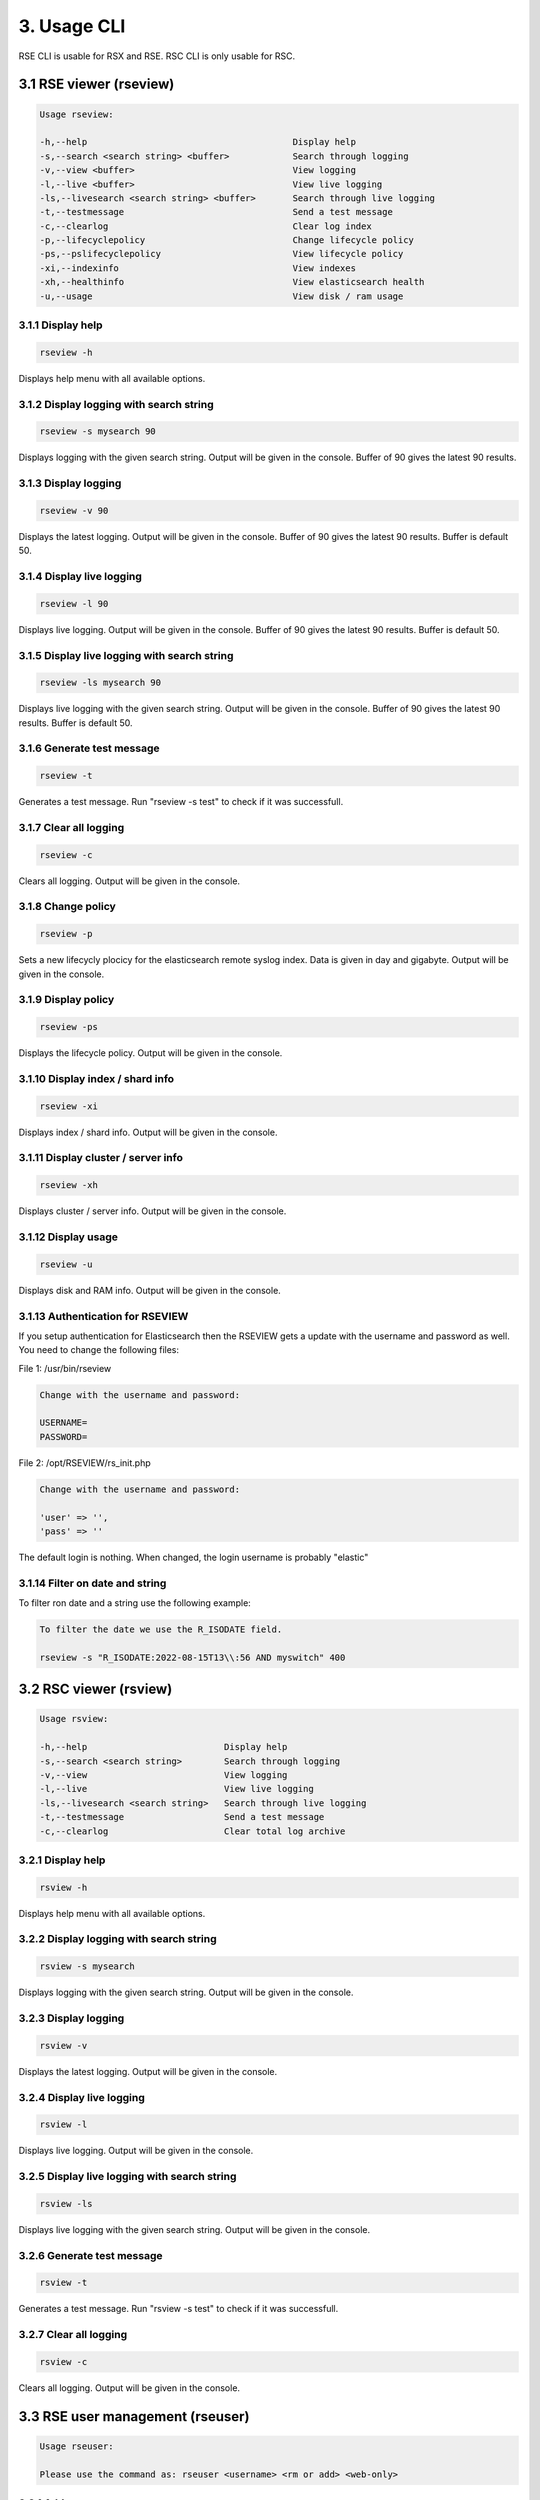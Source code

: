 3. Usage CLI
============

RSE CLI is usable for RSX and RSE.
RSC CLI is only usable for RSC.

.. _usage:

3.1 RSE viewer (rseview)
------------------------

.. code-block:: console
   
   Usage rseview:

   -h,--help                                       Display help
   -s,--search <search string> <buffer>            Search through logging
   -v,--view <buffer>                              View logging
   -l,--live <buffer>                              View live logging
   -ls,--livesearch <search string> <buffer>       Search through live logging
   -t,--testmessage                                Send a test message
   -c,--clearlog                                   Clear log index
   -p,--lifecyclepolicy                            Change lifecycle policy
   -ps,--pslifecyclepolicy                         View lifecycle policy
   -xi,--indexinfo                                 View indexes
   -xh,--healthinfo                                View elasticsearch health
   -u,--usage                                      View disk / ram usage

   
3.1.1 Display help
^^^^^^^^^^^^^^^^^^

.. code-block:: console

   rseview -h
  
Displays help menu with all available options.


3.1.2 Display logging with search string
^^^^^^^^^^^^^^^^^^^^^^^^^^^^^^^^^^^^^^^^

.. code-block:: console

   rseview -s mysearch 90

Displays logging with the given search string. Output will be given in the console. Buffer of 90 gives the latest 90 results.


3.1.3 Display logging
^^^^^^^^^^^^^^^^^^^^^

.. code-block:: console

   rseview -v 90

Displays the latest logging. Output will be given in the console. Buffer of 90 gives the latest 90 results. Buffer is default 50.


3.1.4 Display live logging
^^^^^^^^^^^^^^^^^^^^^^^^^^

.. code-block:: console

   rseview -l 90

Displays live logging. Output will be given in the console. Buffer of 90 gives the latest 90 results. Buffer is default 50.


3.1.5 Display live logging with search string
^^^^^^^^^^^^^^^^^^^^^^^^^^^^^^^^^^^^^^^^^^^^^

.. code-block:: console

   rseview -ls mysearch 90

Displays live logging with the given search string. Output will be given in the console. Buffer of 90 gives the latest 90 results. Buffer is default 50.


3.1.6 Generate test message
^^^^^^^^^^^^^^^^^^^^^^^^^^^

.. code-block:: console

   rseview -t

Generates a test message. Run "rseview -s test" to check if it was successfull.


3.1.7 Clear all logging
^^^^^^^^^^^^^^^^^^^^^^^

.. code-block:: console

   rseview -c

Clears all logging. Output will be given in the console.


3.1.8 Change policy
^^^^^^^^^^^^^^^^^^^

.. code-block:: console

   rseview -p
   
Sets a new lifecycly plocicy for the elasticsearch remote syslog index. Data is given in day and gigabyte. Output will be given in the console.


3.1.9 Display policy
^^^^^^^^^^^^^^^^^^^^

.. code-block:: console

   rseview -ps
   
Displays the lifecycle policy. Output will be given in the console.


3.1.10 Display index / shard info
^^^^^^^^^^^^^^^^^^^^^^^^^^^^^^^^^

.. code-block:: console

   rseview -xi
   
Displays index / shard info. Output will be given in the console.


3.1.11 Display cluster / server info
^^^^^^^^^^^^^^^^^^^^^^^^^^^^^^^^^^^^

.. code-block:: console

   rseview -xh
   
Displays cluster / server info. Output will be given in the console.


3.1.12 Display usage
^^^^^^^^^^^^^^^^^^^^

.. code-block:: console

   rseview -u
   
Displays disk and RAM info. Output will be given in the console.

3.1.13 Authentication for RSEVIEW
^^^^^^^^^^^^^^^^^^^^^^^^^^^^^^^^^

If you setup authentication for Elasticsearch then the RSEVIEW gets a update with the username and password as well. You need to change the following files:

File 1: /usr/bin/rseview 

.. code-block:: console

   Change with the username and password:
   
   USERNAME=
   PASSWORD=

File 2: /opt/RSEVIEW/rs_init.php

.. code-block:: console

   Change with the username and password:

   'user' => '',
   'pass' => ''

The default login is nothing. When changed, the login username is probably "elastic"

3.1.14 Filter on date and string
^^^^^^^^^^^^^^^^^^^^^^^^^^^^^^^^

To filter ron date and a string use the following example:

.. code-block:: console

   To filter the date we use the R_ISODATE field.

   rseview -s "R_ISODATE:2022-08-15T13\\:56 AND myswitch" 400

3.2 RSC viewer (rsview)
-----------------------

.. code-block:: console
   
   Usage rsview:

   -h,--help                          Display help
   -s,--search <search string>        Search through logging
   -v,--view                          View logging
   -l,--live                          View live logging
   -ls,--livesearch <search string>   Search through live logging
   -t,--testmessage                   Send a test message
   -c,--clearlog                      Clear total log archive

3.2.1 Display help
^^^^^^^^^^^^^^^^^^

.. code-block:: console

   rsview -h
  
Displays help menu with all available options.


3.2.2 Display logging with search string
^^^^^^^^^^^^^^^^^^^^^^^^^^^^^^^^^^^^^^^^

.. code-block:: console

   rsview -s mysearch

Displays logging with the given search string. Output will be given in the console. 


3.2.3 Display logging
^^^^^^^^^^^^^^^^^^^^^

.. code-block:: console

   rsview -v

Displays the latest logging. Output will be given in the console. 


3.2.4 Display live logging
^^^^^^^^^^^^^^^^^^^^^^^^^^

.. code-block:: console

   rsview -l

Displays live logging. Output will be given in the console. 


3.2.5 Display live logging with search string
^^^^^^^^^^^^^^^^^^^^^^^^^^^^^^^^^^^^^^^^^^^^^

.. code-block:: console

   rsview -ls

Displays live logging with the given search string. Output will be given in the console. 


3.2.6 Generate test message
^^^^^^^^^^^^^^^^^^^^^^^^^^^

.. code-block:: console

   rsview -t

Generates a test message. Run "rsview -s test" to check if it was successfull.


3.2.7 Clear all logging
^^^^^^^^^^^^^^^^^^^^^^^

.. code-block:: console

   rsview -c

Clears all logging. Output will be given in the console.

3.3 RSE user management (rseuser)
---------------------------------

.. code-block:: console
   
   Usage rseuser:

   Please use the command as: rseuser <username> <rm or add> <web-only>

3.3.1 Add user
^^^^^^^^^^^^^^

.. code-block:: console

   rseuser tom add web-only
  
Creates a user tom for the webinterface only. Drop the web-only option to setup a user for CLI.


3.3.2 Remove user
^^^^^^^^^^^^^^^^^

.. code-block:: console

   rseuser tom rm

Removes the user tom. 

3.4 RSC user management (rsuser)
--------------------------------

.. code-block:: console
   
   Usage rsuser:

   Please use the command as: rsuser <username> <rm or add> <web-only>

3.4.1 Add user
^^^^^^^^^^^^^^

.. code-block:: console

   rsuser tom add web-only
  
Creates a user tom for the webinterface only. Drop the web-only option to setup a user for CLI.


3.4.2 Remove user
^^^^^^^^^^^^^^^^^

.. code-block:: console

   rsuser tom rm

Removes the user tom. 

3.5 Python module
-----------------

Remote Syslog rslogger can be used to write important lines of informational logging from a python script to a remote syslog server. We found it usefull as we run multiple scripts on different hosts. With this we track the given info on a central / remote server. Example use case: automation scripts for device configuration.

3.5.1 Requirements
^^^^^^^^^^^^^^^^^^

- Remote Syslog core or other syslog listener must be running as minimum
- Python script below has the same path as the running python script

3.5.2 Installation
^^^^^^^^^^^^^^^^^^

Install the python socket module using the following command:

.. code-block:: console
   
   pip install socket
   
Get a local copy of this repo:

.. code-block:: console

   git clone https://github.com/tslenter/rslogger
   cd rslogger
   #On Windows:
   copy rslogger <Directory of the project>
   #On Linux
   cp rslogger <Directory of the project>
   

3.5.3 Example with Cisco DNA Controller
^^^^^^^^^^^^^^^^^^^^^^^^^^^^^^^^^^^^^^^

The following is a demo example that extracts data from a Cisco DNA controller and sends the data string to a syslog socket: 

.. code-block:: console

   import requests
   import os
   from requests.auth import HTTPBasicAuth
   import urllib3
   import argparse
   from rslogger import syslog
   from rslogger import fcl
   from rslogger import lvl

   #Disable HTTPS validation
   urllib3.disable_warnings()

   #Set variables to None
   hostname = None
   username = None
   password = None

   #Create HTTP header
   headers = {
                 'content-type': "application/json",
                 'x-auth-token': ""
             }

   #Global information
   print('Running from directory: ', os.getcwd())

   #Add arguments
   parser = argparse.ArgumentParser()
   parser.add_argument('-n', '--hostname',  help='Enter a hostname or ip of the Cisco DNA Controller', required=True)
   parser.add_argument('-u','--username', help='Add a username', required=True)
   parser.add_argument('-p', '--password', help='Add a password', required=True)
   args = parser.parse_args()

   #Extract variables from namespace to global
   globals().update(vars(args))

   #Generate token for DNA Controller
   def dnac_login(host, passwrd, user):
       # Generate token
       BASE_URL = 'https://' + host
       AUTH_URL = '/dna/system/api/v1/auth/token'
       USERNAME = user
       PASSWORD = passwrd

       response = requests.post(BASE_URL + AUTH_URL, auth=HTTPBasicAuth(USERNAME, PASSWORD), verify=False)
       token = response.json()['Token']
       return token

   #Extract data from DNA controller
   def network_device_list(token, host):
       url = "https://" + host + "/api/v1/network-device"
       headers["x-auth-token"] = token
       response = requests.get(url, headers=headers, verify=False)
       data = response.json()
       for item in data['response']:
           #Feel free to list more information: item["hostname"],item["platformId"],item["softwareType"],item["softwareVersion"],item["upTime"], item["serialNumber"], item["managementIpAddress"]
           message = str("hostname: ")+item["hostname"]
           syslog(message, level=lvl['notice'], facility=fcl['log_audit'], host='172.16.201.2', port=514)

   #Login to DNA Controller
   if hostname or username or password != None:
       print("Started session on: " + hostname)
       print("Started session with user: " + username)
       login = dnac_login(hostname, password, username)
       network_device_list(login, hostname)
   else:
       print("Did you use the parameters to run this command?")

3.5.4 Available facility
^^^^^^^^^^^^^^^^^^^^^^^^

kern, user, mail, daemon, auth, syslog, lpr, news, uucp, cron, authpriv, ftp, ntp, log_audit, log_alert, clock_daemon, local0, local1, local2, local3, local4, local5, local6, local7


3.5.5 Available levels
^^^^^^^^^^^^^^^^^^^^^^

emerg, alert, crit, err, warning, notice, info, debug

3.5.6 Most basic code (Example)
^^^^^^^^^^^^^^^^^^^^^^^^^^^^^^^

.. code-block:: console
   
   from rslogger import syslog
   from rslogger import fcl
   from rslogger import lvl
   
Run test message to localhost (a syslog server is needed)

.. code-block:: console

   syslog()
   
Expected output:

.. code-block:: console

   Jul  5 17:02:21 localhost daemon: notice: Test is RS test message to localhost

Run with variables:

.. code-block:: console

   message=str('Hello world')
   syslog(message, level=lvl['alert'], facility=fcl['daemon'], host='172.16.201.2', port=514)

Expected output (syslog server):

.. code-block:: console

   Jul  5 17:02:21 comp0001.remotesyslog.com rslogger: daemon: alert: rslogger_output: Hello world
   
3.6 Remote Syslog Programmer
----------------------------

Remote Syslog Programmer is a ssh connector written in python to configure device with SSH support.
This connector can be used on multiple vendors. Tested for Ubiquiti and Cisco devices.

Capabilities: Configure multiple devices with the same configuration. All output will be written to a plain text file.

Created for: To update logging configuration for all network devices of the same type. Can be used for other configurations!

3.6.1 Installation
^^^^^^^^^^^^^^^^^^

Copy to repo to the local machine:

.. code-block:: console

   git clone https://www.github.com/tslenter/RSPROGRAMMER
   cd RSPROGRAMMER

3.6.2 Usage
^^^^^^^^^^^

Run as single cli command with multiple remote commands do:

.. code-block:: console
   
   python ssh_connect.py -n 172.16.9.1,172.16.10.1 -u <username> -p <strong_pw> -f commands.txt
   
Or for 1 host:

.. code-block:: console

   python ssh_connect.py -n 172.16.9.1 -u <username> -p <strong_pw> -f commands.txt
   
Run as single cli command with a single commands do:

.. code-block:: console

   python ssh_connect.py -n 172.16.9.1,172.16.10.1 -u <username>  -p <strong_pw> -f "sh int status"

Or for 1 host:

.. code-block:: console

   python ssh_connect.py -n 172.16.9.1 -u <username>  -p <strong_pw> -f "sh int status"

Run in interactive mode:

.. code-block:: console

   python ssh_connect.py

   =================================
   Interactive mode is loaded!
   Enter switch: mysw001,mysw002
   Enter username: <username>
   Enter password: <strong_pw>
   Enter filename or press enter for single command option: <enter file name like command.txt or press enter>
   If you pressed enter the next question appears:
   Enter command: <Type command>

The output of the commands will be written to: output.txt.

All options for ssh_connect.py:

.. code-block:: console

   python ssh_connect.py -h

   Script is created by T.Slenter
   The switches input is as following: hostname or ip,hostname or ip,hostname or ip
   Running from directory:  F:\ssh_connector\ssh_connector
   usage: ssh_connect.py [-h] [-n HOST] [-u USERNAME] [-p PASSWORD] [-s SINGLECOMMAND] [-f FILE]

   optional arguments:
     -h, --help                              Show this help message and exit
     -n HOST, --host HOST                    Enter a hostname or ip, multiple hostname and ips are supported use seperator=,
     -u USERNAME, --username USERNAME        Add a username
     -p PASSWORD, --password PASSWORD        Add a password
     -s SINGLECOMMAND, --singlecommand       SINGLECOMMAND	Enter a single command
     -f FILE, --file FILE                    Add file with commands
